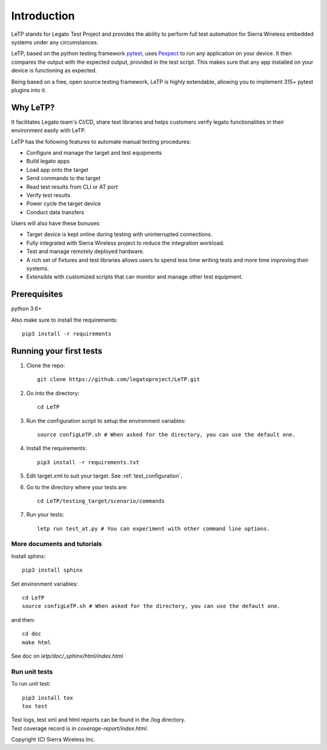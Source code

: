 .. _introduction:

############
Introduction
############

LeTP stands for Legato Test Project and
provides the ability to perform full test automation
for Sierra Wireless embedded systems under any circumstances.

LeTP, based on the python testing framework
`pytest <https://docs.pytest.org/en/stable/>`_, uses
`Pexpect <https://pexpect.readthedocs.io/en/stable/>`_
to run any application on your device. It then compares the output with the expected output,
provided in the test script. This makes sure that any app installed on your device is functioning as expected.

Being based on a free, open source testing framework, LeTP is highly extendable,
allowing you to implement 315+ pytest plugins into it.

Why LeTP?
---------

It facilitates Legato team's CI/CD, share test libraries
and helps customers verify legato functionalities in
their environment easily with LeTP.

LeTP has the following features to automate manual testing procedures:

- Configure and manage the target and test equipments
- Build legato apps
- Load app onto the target
- Send commands to the target
- Read test results from CLI or AT port
- Verify test results
- Power cycle the target device
- Conduct data transfers

Users will also have these bonuses:

- Target device is kept online during testing with uninterrupted connections.
- Fully integrated with Sierra Wireless project to reduce the integration workload.
- Test and manage remotely deployed hardware.
- A rich set of fixtures and test libraries allows users to spend less time
  writing tests and more time improving their systems.
- Extensible with customized scripts that can monitor and manage other test equipment.

Prerequisites
-------------

python 3.6+

Also make sure to install the requirements::

    pip3 install -r requirements


Running your first tests
------------------------

1. Clone the repo::

    git clone https://github.com/legatoproject/LeTP.git

2. Go into the directory::

    cd LeTP

3. Run the configuration script to setup the environment variables::

    source configLeTP.sh # When asked for the directory, you can use the default one.

4. Install the requirements::

    pip3 install -r requirements.txt

5. Edit target.xml to suit your target. See :ref:`test_configuration`.
6. Go to the directory where your tests are::

    cd LeTP/testing_target/scenario/commands

7. Run your tests::

    letp run test_at.py # You can experiment with other command line options.


More documents and tutorials
""""""""""""""""""""""""""""
Install sphinx::

    pip3 install sphinx

Set environment variables::

    cd LeTP
    source configLeTP.sh # When asked for the directory, you can use the default one.

and then::

    cd doc
    make html

See doc on *letp/doc/_sphinx/html/index.html*

Run unit tests
""""""""""""""
To run unit test::

    pip3 install tox
    tox test

| Test logs, test xml and html reports can be found in the /log directory.
| Test coverage record is in *coverage-report/index.html*.

Copyright (C) Sierra Wireless Inc.
